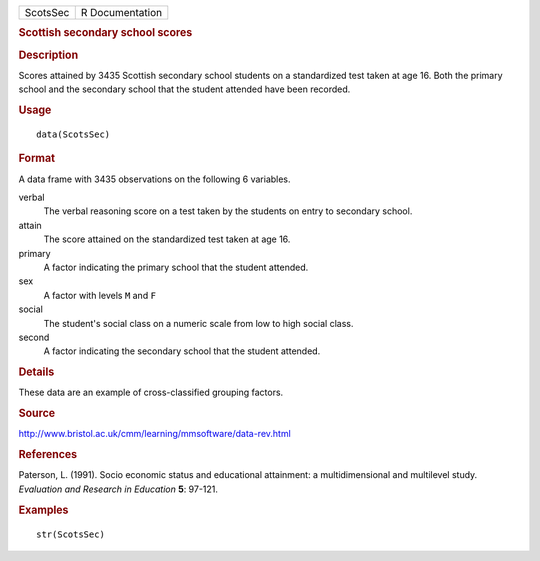 .. container::

   .. container::

      ======== ===============
      ScotsSec R Documentation
      ======== ===============

      .. rubric:: Scottish secondary school scores
         :name: scottish-secondary-school-scores

      .. rubric:: Description
         :name: description

      Scores attained by 3435 Scottish secondary school students on a
      standardized test taken at age 16. Both the primary school and the
      secondary school that the student attended have been recorded.

      .. rubric:: Usage
         :name: usage

      ::

         data(ScotsSec)

      .. rubric:: Format
         :name: format

      A data frame with 3435 observations on the following 6 variables.

      verbal
         The verbal reasoning score on a test taken by the students on
         entry to secondary school.

      attain
         The score attained on the standardized test taken at age 16.

      primary
         A factor indicating the primary school that the student
         attended.

      sex
         A factor with levels ``M`` and ``F``

      social
         The student's social class on a numeric scale from low to high
         social class.

      second
         A factor indicating the secondary school that the student
         attended.

      .. rubric:: Details
         :name: details

      These data are an example of cross-classified grouping factors.

      .. rubric:: Source
         :name: source

      http://www.bristol.ac.uk/cmm/learning/mmsoftware/data-rev.html

      .. rubric:: References
         :name: references

      Paterson, L. (1991). Socio economic status and educational
      attainment: a multidimensional and multilevel study. *Evaluation
      and Research in Education* **5**: 97-121.

      .. rubric:: Examples
         :name: examples

      ::

         str(ScotsSec)
